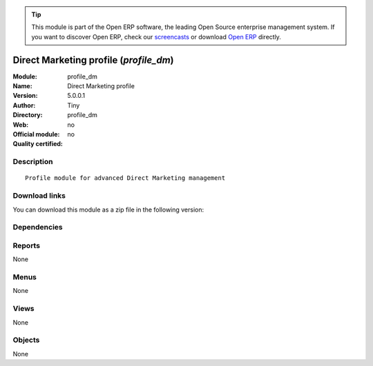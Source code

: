 
.. i18n: .. module:: profile_dm
.. i18n:     :synopsis: Direct Marketing profile 
.. i18n:     :noindex:
.. i18n: .. 

.. module:: profile_dm
    :synopsis: Direct Marketing profile 
    :noindex:
.. 

.. i18n: .. raw:: html
.. i18n: 
.. i18n:       <br />
.. i18n:     <link rel="stylesheet" href="../_static/hide_objects_in_sidebar.css" type="text/css" />

.. raw:: html

      <br />
    <link rel="stylesheet" href="../_static/hide_objects_in_sidebar.css" type="text/css" />

.. i18n: .. tip:: This module is part of the Open ERP software, the leading Open Source 
.. i18n:   enterprise management system. If you want to discover Open ERP, check our 
.. i18n:   `screencasts <http://openerp.tv>`_ or download 
.. i18n:   `Open ERP <http://openerp.com>`_ directly.

.. tip:: This module is part of the Open ERP software, the leading Open Source 
  enterprise management system. If you want to discover Open ERP, check our 
  `screencasts <http://openerp.tv>`_ or download 
  `Open ERP <http://openerp.com>`_ directly.

.. i18n: .. raw:: html
.. i18n: 
.. i18n:     <div class="js-kit-rating" title="" permalink="" standalone="yes" path="/profile_dm"></div>
.. i18n:     <script src="http://js-kit.com/ratings.js"></script>

.. raw:: html

    <div class="js-kit-rating" title="" permalink="" standalone="yes" path="/profile_dm"></div>
    <script src="http://js-kit.com/ratings.js"></script>

.. i18n: Direct Marketing profile (*profile_dm*)
.. i18n: =======================================
.. i18n: :Module: profile_dm
.. i18n: :Name: Direct Marketing profile
.. i18n: :Version: 5.0.0.1
.. i18n: :Author: Tiny
.. i18n: :Directory: profile_dm
.. i18n: :Web: 
.. i18n: :Official module: no
.. i18n: :Quality certified: no

Direct Marketing profile (*profile_dm*)
=======================================
:Module: profile_dm
:Name: Direct Marketing profile
:Version: 5.0.0.1
:Author: Tiny
:Directory: profile_dm
:Web: 
:Official module: no
:Quality certified: no

.. i18n: Description
.. i18n: -----------

Description
-----------

.. i18n: ::
.. i18n: 
.. i18n:   Profile module for advanced Direct Marketing management

::

  Profile module for advanced Direct Marketing management

.. i18n: Download links
.. i18n: --------------

Download links
--------------

.. i18n: You can download this module as a zip file in the following version:

You can download this module as a zip file in the following version:

.. i18n:   * `trunk <http://www.openerp.com/download/modules/trunk/profile_dm.zip>`_

  * `trunk <http://www.openerp.com/download/modules/trunk/profile_dm.zip>`_

.. i18n: Dependencies
.. i18n: ------------

Dependencies
------------

.. i18n:  * :mod:`board_dm`
.. i18n:  * :mod:`dm_crm`
.. i18n:  * :mod:`dm_email`
.. i18n:  * :mod:`dm_website`
.. i18n:  * :mod:`dm_lead`

 * :mod:`board_dm`
 * :mod:`dm_crm`
 * :mod:`dm_email`
 * :mod:`dm_website`
 * :mod:`dm_lead`

.. i18n: Reports
.. i18n: -------

Reports
-------

.. i18n: None

None

.. i18n: Menus
.. i18n: -------

Menus
-------

.. i18n: None

None

.. i18n: Views
.. i18n: -----

Views
-----

.. i18n: None

None

.. i18n: Objects
.. i18n: -------

Objects
-------

.. i18n: None

None

